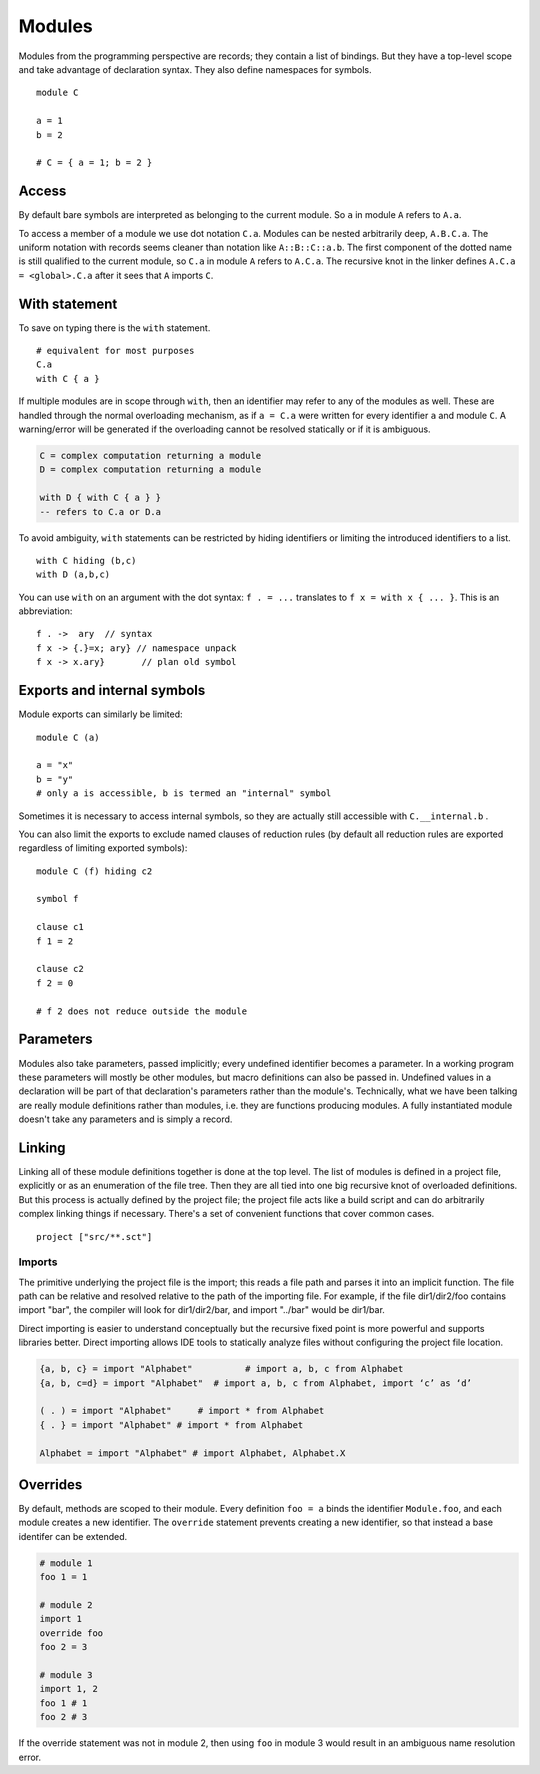 Modules
#######

Modules from the programming perspective are records; they contain a list of bindings. But they have a top-level scope and take advantage of declaration syntax. They also define namespaces for symbols.

::

  module C

  a = 1
  b = 2

  # C = { a = 1; b = 2 }


Access
======

By default bare symbols are interpreted as belonging to the current module. So ``a`` in module ``A`` refers to ``A.a``.

To access a member of a module we use dot notation ``C.a``. Modules can be nested arbitrarily deep, ``A.B.C.a``. The uniform notation with records seems cleaner than notation like ``A::B::C::a.b``. The first component of the dotted name is still qualified to the current module, so ``C.a`` in module ``A`` refers to ``A.C.a``. The recursive knot in the linker defines ``A.C.a = <global>.C.a`` after it sees that ``A`` imports ``C``.

With statement
==============

To save on typing there is the ``with`` statement.

::

  # equivalent for most purposes
  C.a
  with C { a }

If multiple modules are in scope through ``with``, then an identifier may refer to any of the modules as well. These are handled through the normal overloading mechanism, as if ``a = C.a`` were written for every identifier ``a`` and module ``C``. A warning/error will be generated if the overloading cannot be resolved statically or if it is ambiguous.

.. code-block:: none

  C = complex computation returning a module
  D = complex computation returning a module

  with D { with C { a } }
  -- refers to C.a or D.a

To avoid ambiguity, ``with`` statements can be restricted by hiding identifiers or limiting the introduced identifiers to a list.

::

  with C hiding (b,c)
  with D (a,b,c)

You can use ``with`` on an argument with the dot syntax: ``f . = ...`` translates to ``f x = with x { ... }``. This is an abbreviation:

::

  f . ->  ary  // syntax
  f x -> {.}=x; ary} // namespace unpack
  f x -> x.ary}       // plan old symbol

Exports and internal symbols
============================

Module exports can similarly be limited:

::

  module C (a)

  a = "x"
  b = "y"
  # only a is accessible, b is termed an "internal" symbol

Sometimes it is necessary to access internal symbols, so they are actually still accessible with ``C.__internal.b`` .

You can also limit the exports to exclude named clauses of reduction rules (by default all reduction rules are exported regardless of limiting exported symbols):

::

  module C (f) hiding c2

  symbol f

  clause c1
  f 1 = 2

  clause c2
  f 2 = 0

  # f 2 does not reduce outside the module

Parameters
==========

Modules also take parameters, passed implicitly; every undefined identifier becomes a parameter. In a working program these parameters will mostly be other modules, but macro definitions can also be passed in. Undefined values in a declaration will be part of that declaration's parameters rather than the module's. Technically, what we have been talking are really module definitions rather than modules, i.e. they are functions producing modules. A fully instantiated module doesn't take any parameters and is simply a record.


Linking
=======

Linking all of these module definitions together is done at the top level. The list of modules is defined in a project file, explicitly or as an enumeration of the file tree. Then they are all tied into one big recursive knot of overloaded definitions. But this process is actually defined by the project file; the project file acts like a build script and can do arbitrarily complex linking things if necessary. There's a set of convenient functions that cover common cases.


::

   project ["src/**.sct"]

Imports
-------

The primitive underlying the project file is the import; this reads a file path and parses it into an implicit function. The file path can be relative and resolved relative to the path of the importing file. For example, if the file dir1/dir2/foo contains import "bar", the compiler will look for dir1/dir2/bar, and import "../bar" would be dir1/bar.

Direct importing is easier to understand conceptually but the recursive fixed point is more powerful and supports libraries better. Direct importing allows IDE tools to statically analyze files without configuring the project file location.


.. code-block:: python3

  {a, b, c} = import "Alphabet"          # import a, b, c from Alphabet
  {a, b, c=d} = import "Alphabet"  # import a, b, c from Alphabet, import ‘c’ as ‘d’

  ( . ) = import "Alphabet"     # import * from Alphabet
  { . } = import "Alphabet" # import * from Alphabet

  Alphabet = import "Alphabet" # import Alphabet, Alphabet.X

Overrides
=========

By default, methods are scoped to their module. Every definition ``foo = a`` binds the identifier ``Module.foo``, and each module creates a new identifier. The ``override`` statement prevents creating a new identifier, so that instead a base identifer can be extended.

.. code-block:: python3

  # module 1
  foo 1 = 1

  # module 2
  import 1
  override foo
  foo 2 = 3

  # module 3
  import 1, 2
  foo 1 # 1
  foo 2 # 3

If the override statement was not in module 2, then using ``foo`` in module 3 would result in an ambiguous name resolution error.

